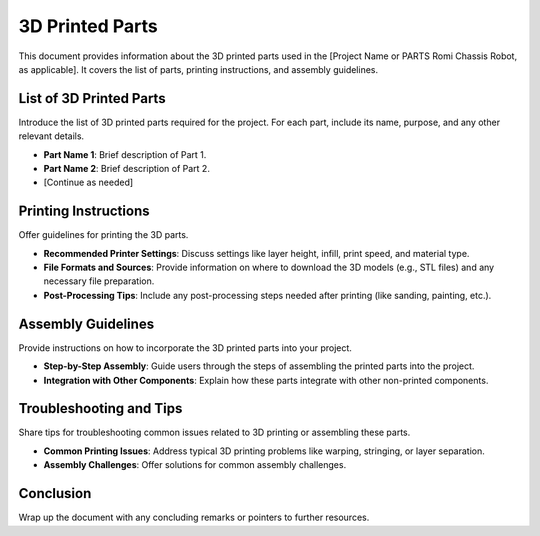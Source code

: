 .. _3d_printed_parts:

3D Printed Parts
================

This document provides information about the 3D printed parts used in the [Project Name or PARTS Romi Chassis Robot, as applicable]. It covers the list of parts, printing instructions, and assembly guidelines.

List of 3D Printed Parts
------------------------

Introduce the list of 3D printed parts required for the project. For each part, include its name, purpose, and any other relevant details.

- **Part Name 1**: Brief description of Part 1.
- **Part Name 2**: Brief description of Part 2.
- [Continue as needed]

Printing Instructions
---------------------

Offer guidelines for printing the 3D parts.

- **Recommended Printer Settings**: Discuss settings like layer height, infill, print speed, and material type.
- **File Formats and Sources**: Provide information on where to download the 3D models (e.g., STL files) and any necessary file preparation.
- **Post-Processing Tips**: Include any post-processing steps needed after printing (like sanding, painting, etc.).

Assembly Guidelines
-------------------

Provide instructions on how to incorporate the 3D printed parts into your project.

- **Step-by-Step Assembly**: Guide users through the steps of assembling the printed parts into the project.
- **Integration with Other Components**: Explain how these parts integrate with other non-printed components.

Troubleshooting and Tips
------------------------

Share tips for troubleshooting common issues related to 3D printing or assembling these parts.

- **Common Printing Issues**: Address typical 3D printing problems like warping, stringing, or layer separation.
- **Assembly Challenges**: Offer solutions for common assembly challenges.

Conclusion
----------

Wrap up the document with any concluding remarks or pointers to further resources.

